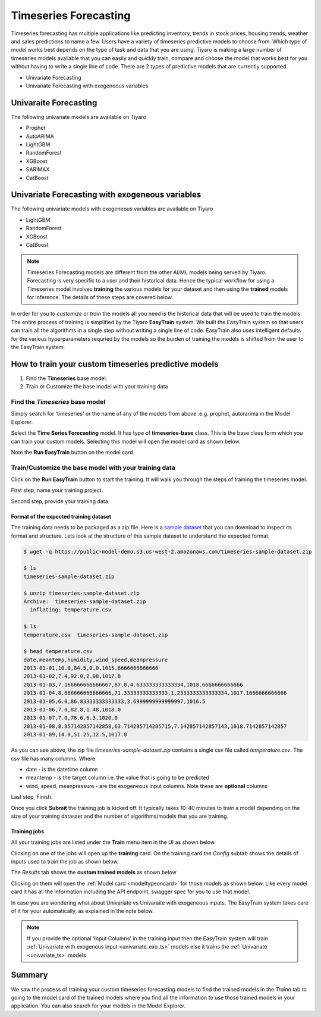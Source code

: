 Timeseries Forecasting
======================

Timeseries forecasting has multiple applications like predicting inventory, trends in stock prices, 
housing trends, weather and sales predictions to name a few. Users have a variety of timeseries predictive 
models to choose from. Which type of model works best depends on the type of task and data that you are using. 
Tiyaro is making a large number of timeseries models available that you can easily and quickly train, compare 
and choose the model that works best for you without having to write a single line of code. There are 2 types of predictive models that are currently supported. 

* Univariate Forecasting
* Univariate Forecasting with exogeneous variables


.. _univariate_ts:

Univaraite Forecasting
----------------------
The following univariate models are available on Tiyaro

* Prophet
* AutoARIMA
* LightGBM
* RandomForest
* XGBoost
* SARIMAX
* CatBoost


.. _univariate_exo_ts:

Univariate Forecasting with exogeneous variables
-------------------------------------------------
The following univariate models with exogeneous variables are available on Tiyaro

* LightGBM
* RandomForest
* XGBoost
* CatBoost

.. note::  Timeseries Forecasting models are different from the other AI/ML models being served by Tiyaro. Forecasting is very specific to a user and their historical data. Hence the typical workflow for using a Timeseries model involves **training** the various models for your dataset and then using the **trained** models for inference. The details of these steps are covered below.

In order for you to *customize* or *train* the models all you need is the historical data that will be used 
to train the models. The entire process of training is simplified by the Tiyaro **EasyTrain** system. We built
the EasyTrain system so that users can train all the algorithms in a single step without writing a single line of code. 
EasyTrain also uses intelligent defaults for the various hyperparameters requried by the models so the burden of 
training the models is shifted from the user to the EasyTrain system.


How to train your custom timeseries predictive models
-----------------------------------------------------
1. Find the **Timeseries** base model.
2. Train or Customize the base model with your training data


--------------------------------
Find the *Timeseries* base model
--------------------------------
Simply search for 'timeseries' or the name of any of the models from above .e.g. prophet, autorarima in the Model Explorer.

.. image:: timeseriesbase.png

Select the **Time Series Forecasting** model. It has type of **timeseries-base** class. This is the base class form
which you can train your custom models. Selecting this model will open the model card as shown below.

.. image:: timeseriesbasecard.png

Note the **Run EasyTrain** button on the model card

--------------------------------------------------------
Train/Customize the base model with your training data
--------------------------------------------------------
Click on the **Run EasyTrain** button to start the training. It will walk you through the steps of training the timeseries model. 

First step, name your training project.

.. image:: easytraintimeseries.png

Second step, provide your training data.

.. image:: timeseriesindata.png


Format of the expected training dataset
+++++++++++++++++++++++++++++++++++++++

The training data needs to be packaged as a zip file. Here is a `sample dataset <https://public-model-demo.s3.us-west-2.amazonaws.com/timeseries-sample-dataset.zip>`_ 
that you can download to inspect its format and structure. Lets look at the structure of this sample dataset to understand the expected format.

.. code-block:: bash

    $ wget -q https://public-model-demo.s3.us-west-2.amazonaws.com/timeseries-sample-dataset.zip 
     
    $ ls
    timeseries-sample-dataset.zip
     
    $ unzip timeseries-sample-dataset.zip 
    Archive:  timeseries-sample-dataset.zip
      inflating: temperature.csv         
     
    $ ls
    temperature.csv  timeseries-sample-dataset.zip
     
    $ head temperature.csv 
    date,meantemp,humidity,wind_speed,meanpressure
    2013-01-01,10.0,84.5,0.0,1015.6666666666666
    2013-01-02,7.4,92.0,2.98,1017.8
    2013-01-03,7.166666666666667,87.0,4.633333333333334,1018.6666666666666
    2013-01-04,8.666666666666666,71.33333333333333,1.2333333333333334,1017.1666666666666
    2013-01-05,6.0,86.83333333333333,3.6999999999999997,1016.5
    2013-01-06,7.0,82.8,1.48,1018.0
    2013-01-07,7.0,78.6,6.3,1020.0
    2013-01-08,8.857142857142858,63.714285714285715,7.142857142857143,1018.7142857142857
    2013-01-09,14.0,51.25,12.5,1017.0
     
 
As you can see above, the zip file *timeseries-sample-dataset.zip* contains a single csv file called *temperature.csv*. The csv 
file has many columns. Where

* date - is the datetime column
* meantemp - is the target column i.e. the value that is going to be predicted
* wind, speed, meanpressure - are the exogeneous input columns. Note these are **optional** columns

Last step, Finish.

.. image:: timeseriesfinish.png

Once you click **Submit** the training job is kicked off. It typically takes 10-40 minutes to train a model depending on the size of your training datasaet and the number of algorithms/models that you are training.

Training jobs
+++++++++++++++

All your training jobs are listed under the **Train** menu item in the UI as shown below. 

.. image:: retraintab.png

Clicking on one of the jobs will open up the **training** card. On the training card the *Config* subtab shows 
the details of inputs used to train the job as shown below.

.. image:: retraincard.png

The *Results* tab shows the **custom trained models** as shown below 

.. image:: retrainlist.png

Clicking on them will open the :ref:`Model card <modeltypeoncard>` for those models as shown below. Like every model card it has all the information including the API endpoint, swagger spec for you to use that model.

.. image:: catboost.png

In case you are wondering what about Univariate vs Univaraite with exogeneous inputs. The EasyTrain system takes care of it for your automatically, as explained in the note below.

.. note::  If you provide the optional 'Input Columns' in the training input then the EasyTrain system will train :ref:`Univariate with exogenous input <univariate_exo_ts>` models else it trains the :ref:`Univariate <univariate_ts>` models


Summary
-------

We saw the process of training your custom timeseries forecasting models to find the trained models in the *Trainn* tab to going to the model card of the trained models where you find
all the information to use those trained models in your application. You can also search for your models in the Model Explorer.